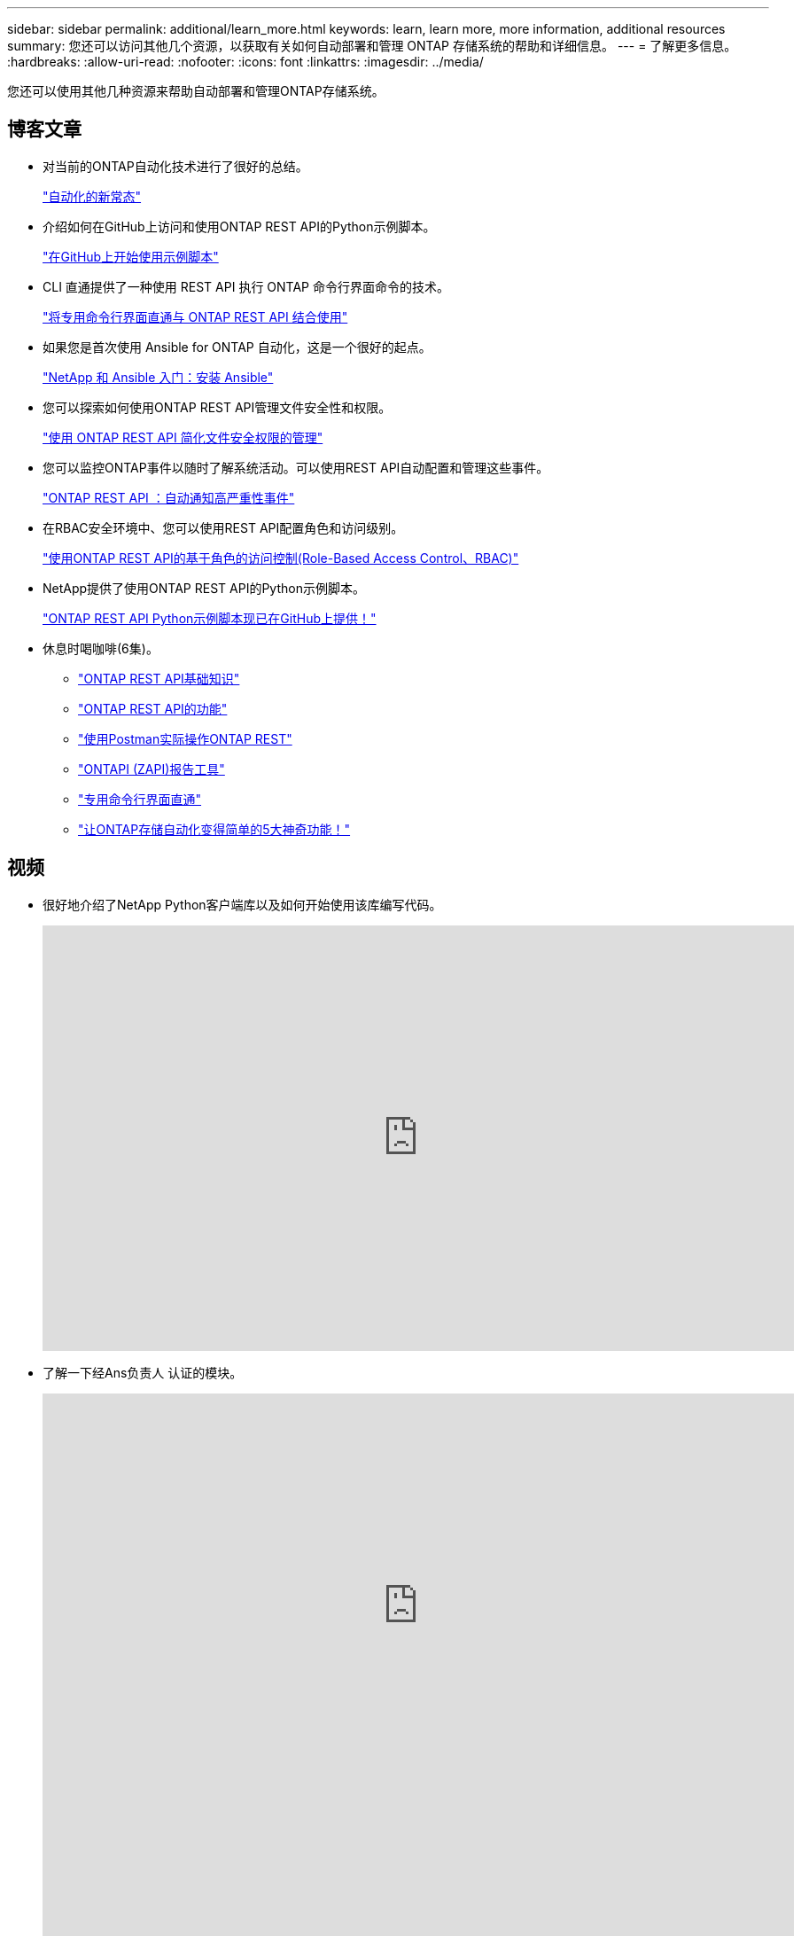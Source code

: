 ---
sidebar: sidebar 
permalink: additional/learn_more.html 
keywords: learn, learn more, more information, additional resources 
summary: 您还可以访问其他几个资源，以获取有关如何自动部署和管理 ONTAP 存储系统的帮助和详细信息。 
---
= 了解更多信息。
:hardbreaks:
:allow-uri-read: 
:nofooter: 
:icons: font
:linkattrs: 
:imagesdir: ../media/


[role="lead"]
您还可以使用其他几种资源来帮助自动部署和管理ONTAP存储系统。



== 博客文章

* 对当前的ONTAP自动化技术进行了很好的总结。
+
https://www.netapp.com/blog/new-normal-for-automation["自动化的新常态"^]

* 介绍如何在GitHub上访问和使用ONTAP REST API的Python示例脚本。
+
https://netapp.io/2020/04/23/ontap-rest-apis["在GitHub上开始使用示例脚本"^]

* CLI 直通提供了一种使用 REST API 执行 ONTAP 命令行界面命令的技术。
+
https://netapp.io/2020/11/09/private-cli-passthrough-ontap-rest-api["将专用命令行界面直通与 ONTAP REST API 结合使用"^]

* 如果您是首次使用 Ansible for ONTAP 自动化，这是一个很好的起点。
+
https://netapp.io/2018/10/08/getting-started-with-netapp-and-ansible-install-ansible["NetApp 和 Ansible 入门：安装 Ansible"^]

* 您可以探索如何使用ONTAP REST API管理文件安全性和权限。
+
https://netapp.io/2021/06/28/simplified-management-of-file-security-permissions-with-ontap-rest-apis["使用 ONTAP REST API 简化文件安全权限的管理"^]

* 您可以监控ONTAP事件以随时了解系统活动。可以使用REST API自动配置和管理这些事件。
+
https://blog.netapp.com/ontap-rest-apis-automate-notification["ONTAP REST API ：自动通知高严重性事件"^]

* 在RBAC安全环境中、您可以使用REST API配置角色和访问级别。
+
https://netapp.io/2022/06/26/rbac-using-ontap-rest-apis["使用ONTAP REST API的基于角色的访问控制(Role-Based Access Control、RBAC)"^]

* NetApp提供了使用ONTAP REST API的Python示例脚本。
+
https://netapp.io/2020/04/23/ontap-rest-apis["ONTAP REST API Python示例脚本现已在GitHub上提供！"^]

* 休息时喝咖啡(6集)。
+
** https://community.netapp.com/t5/ONTAP-Rest-API-Discussions/Coffee-breaks-with-REST-Episode-1-Basics-of-ONTAP-REST-APIs/m-p/167852["ONTAP REST API基础知识"^]
** https://community.netapp.com/t5/ONTAP-Rest-API-Discussions/Coffee-breaks-with-REST-Episode-2-Features-of-ONTAP-REST-APIs/m-p/168168/highlight/true#M208["ONTAP REST API的功能"^]
** https://community.netapp.com/t5/ONTAP-Rest-API-Discussions/Coffee-breaks-with-REST-Episode-3-Getting-Hands-on-with-ONTAP-REST-using-Postman/m-p/431965/highlight/true#M283["使用Postman实际操作ONTAP REST"^]
** https://community.netapp.com/t5/ONTAP-Rest-API-Discussions/Coffee-breaks-with-REST-Episode-4-ONTAPI-ZAPI-Reporting-tool/m-p/433200["ONTAPI (ZAPI)报告工具"^]
** https://community.netapp.com/t5/ONTAP-Rest-API-Discussions/Coffee-breaks-with-REST-Episode-5-Private-CLI-Passthrough/m-p/435293["专用命令行界面直通"^]
** https://community.netapp.com/t5/ONTAP-Rest-API-Discussions/Coffee-breaks-with-REST-Episode-6-5-magical-features-that-make-ONTAP-storage/m-p/435604["让ONTAP存储自动化变得简单的5大神奇功能！"^]






== 视频

* 很好地介绍了NetApp Python客户端库以及如何开始使用该库编写代码。
+
video::Wws3SB5d9Ss[youtube,width=848,height=480]
* 了解一下经Ans负责人 认证的模块。
+
video::ZlmQ5IuVZD8[youtube,width=848,height=480]
+
video::L5DZBV_Sg9E[youtube,width=848,height=480]
* NetApp Techcomm TV上的视频集。
+
https://www.youtube.com/playlist?list=PLHSh2r3A9gQRG1kkAcx1MmtVYPimyxOp_["自动化NetApp ONTAP管理"^]





== 技术培训和活动

* Insight 2022演示文稿(26分钟)。
+
https://www.netapp.tv/details/29670["利用ONTAP REST API打造现代化的ONTAP存储管理"^]

* Insight 2021演示文稿(31分钟)。
+
https://www.netapp.tv/details/28343["NetApp ONTAP：节省时间并简化REST API的使用"^]

* NetApp学习服务。
+
https://netapp.sabacloud.com/Saba/Web_spf/NA1PRD0047/app/shared;spf-url=common%2Fledetail%2FSTRSW-ILT-RSTAPI["使用ONTAP REST API和Ans可 实现存储管理自动化"^]





== NetApp 知识库

* 如果您遇到使用ONTAP REST API的问题描述、可以将其报告给NetApp。
+
https://kb.netapp.com/Advice_and_Troubleshooting/Data_Storage_Software/ONTAP_OS/How_to_report_REST_API_and_NetApp_Python_Module_(REST_API_via_python_module)_issues["如何报告有关ONTAP REST API和ONTAP REST API Python客户端库的问题"^]

* 如果您发现ONTAP REST API存在功能差距、则可以为此API请求一项新功能。
+
https://kb.netapp.com/Advice_and_Troubleshooting/Data_Storage_Software/ONTAP_OS/How_to_request_a_feature_for_ONTAP_REST_API["如何为ONTAP REST API请求功能"^]


